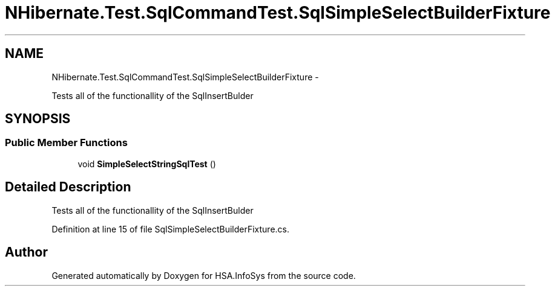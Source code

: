 .TH "NHibernate.Test.SqlCommandTest.SqlSimpleSelectBuilderFixture" 3 "Fri Jul 5 2013" "Version 1.0" "HSA.InfoSys" \" -*- nroff -*-
.ad l
.nh
.SH NAME
NHibernate.Test.SqlCommandTest.SqlSimpleSelectBuilderFixture \- 
.PP
Tests all of the functionallity of the SqlInsertBulder  

.SH SYNOPSIS
.br
.PP
.SS "Public Member Functions"

.in +1c
.ti -1c
.RI "void \fBSimpleSelectStringSqlTest\fP ()"
.br
.in -1c
.SH "Detailed Description"
.PP 
Tests all of the functionallity of the SqlInsertBulder 


.PP
Definition at line 15 of file SqlSimpleSelectBuilderFixture\&.cs\&.

.SH "Author"
.PP 
Generated automatically by Doxygen for HSA\&.InfoSys from the source code\&.

